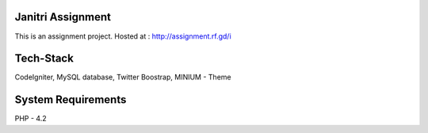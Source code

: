 ###################
Janitri Assignment
###################

This is an assignment project. Hosted at : http://assignment.rf.gd/i

###################
Tech-Stack
###################

CodeIgniter,
MySQL database,
Twitter Boostrap,
MINIUM - Theme 

###################
System Requirements
###################

PHP - 4.2
